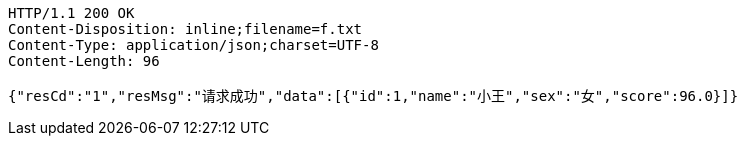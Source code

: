 [source,http,options="nowrap"]
----
HTTP/1.1 200 OK
Content-Disposition: inline;filename=f.txt
Content-Type: application/json;charset=UTF-8
Content-Length: 96

{"resCd":"1","resMsg":"请求成功","data":[{"id":1,"name":"小王","sex":"女","score":96.0}]}
----